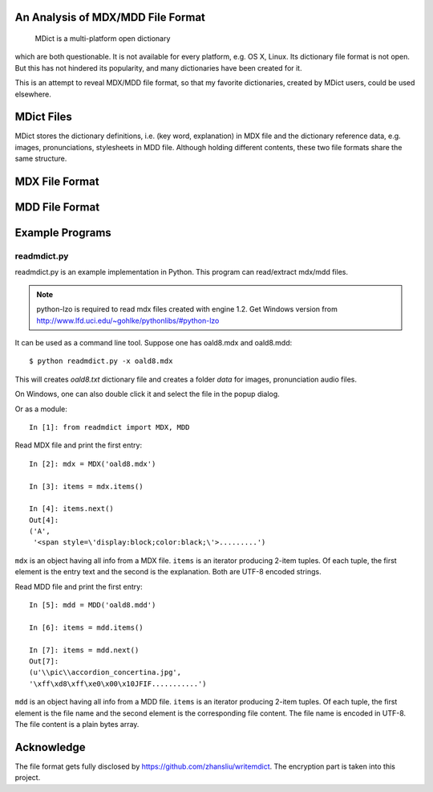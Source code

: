 An Analysis of MDX/MDD File Format
==================================

    MDict is a multi-platform open dictionary
    
which are both questionable. It is not available for every platform, e.g. OS X, Linux.
Its  dictionary file format is not open. But this has not hindered its popularity,
and many dictionaries have been created for it.

This is an attempt to reveal MDX/MDD file format, so that my favorite dictionaries,
created by MDict users, could be used elsewhere.


MDict Files
===========
MDict stores the dictionary definitions, i.e. (key word, explanation) in MDX file and
the dictionary reference data, e.g. images, pronunciations, stylesheets in MDD file.
Although holding different contents, these two file formats share the same structure.

MDX File Format
===============
.. image:: MDX.svg


MDD File Format
===============
.. image:: MDD.svg

Example Programs
================

readmdict.py
------------
readmdict.py is an example implementation in Python. This program can read/extract mdx/mdd files.

.. note:: python-lzo is required to read mdx files created with engine 1.2.
   Get Windows version from http://www.lfd.uci.edu/~gohlke/pythonlibs/#python-lzo

It can be used as a command line tool. Suppose one has oald8.mdx and oald8.mdd::

    $ python readmdict.py -x oald8.mdx

This will creates *oald8.txt* dictionary file and creates a folder *data* for images, pronunciation audio files.

On Windows, one can also double click it and select the file in the popup dialog.

Or as a module::

    In [1]: from readmdict import MDX, MDD

Read MDX file and print the first entry::

    In [2]: mdx = MDX('oald8.mdx')

    In [3]: items = mdx.items()

    In [4]: items.next()
    Out[4]:
    ('A',
     '<span style=\'display:block;color:black;\'>.........')
``mdx`` is an object having all info from a MDX file. ``items`` is an iterator producing 2-item tuples.
Of each tuple, the first element is the entry text and the second is the explanation. Both are UTF-8 encoded strings.

Read MDD file and print the first entry::

    In [5]: mdd = MDD('oald8.mdd')

    In [6]: items = mdd.items()

    In [7]: items = mdd.next()
    Out[7]: 
    (u'\\pic\\accordion_concertina.jpg',
    '\xff\xd8\xff\xe0\x00\x10JFIF...........')

``mdd`` is an object having all info from a MDD file. ``items`` is an iterator producing 2-item tuples. 
Of each tuple, the first element is the file name and the second element is the corresponding file content.
The file name is encoded in UTF-8. The file content is a plain bytes array.

Acknowledge
===========
The file format gets fully disclosed by https://github.com/zhansliu/writemdict.
The encryption part is taken into this project.
